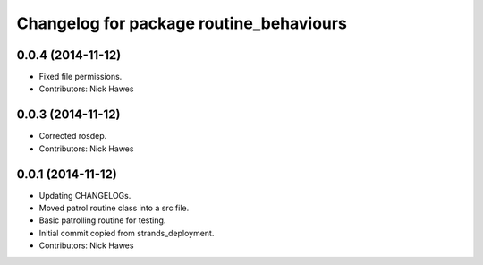 ^^^^^^^^^^^^^^^^^^^^^^^^^^^^^^^^^^^^^^^^
Changelog for package routine_behaviours
^^^^^^^^^^^^^^^^^^^^^^^^^^^^^^^^^^^^^^^^

0.0.4 (2014-11-12)
------------------
* Fixed file permissions.
* Contributors: Nick Hawes

0.0.3 (2014-11-12)
------------------
* Corrected rosdep.
* Contributors: Nick Hawes

0.0.1 (2014-11-12)
------------------

* Updating CHANGELOGs.
* Moved patrol routine class into a src file.
* Basic patrolling routine for testing.
* Initial commit copied from strands_deployment.
* Contributors: Nick Hawes
